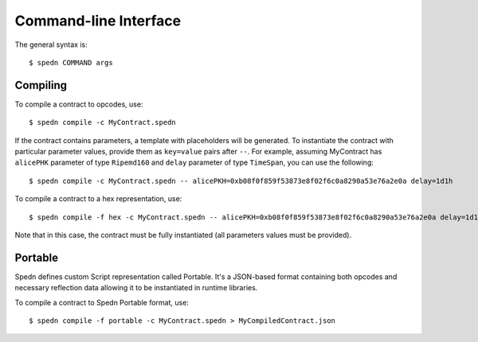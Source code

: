 ======================
Command-line Interface
======================

The general syntax is::

    $ spedn COMMAND args

Compiling
=========

To compile a contract to opcodes, use::

    $ spedn compile -c MyContract.spedn

If the contract contains parameters, a template with placeholders will be generated.
To instantiate the contract with particular parameter values, provide them as ``key=value`` pairs after ``--``.
For example, assuming MyContract has ``alicePHK`` parameter of type ``Ripemd160`` and ``delay`` parameter of type ``TimeSpan``, you can use the following::

    $ spedn compile -c MyContract.spedn -- alicePKH=0xb08f0f859f53873e8f02f6c0a8290a53e76a2e0a delay=1d1h

To compile a contract to a hex representation, use::

    $ spedn compile -f hex -c MyContract.spedn -- alicePKH=0xb08f0f859f53873e8f02f6c0a8290a53e76a2e0a delay=1d1h

Note that in this case, the contract must be fully instantiated (all parameters values must be provided).


Portable
========

Spedn defines custom Script representation called Portable. It's a JSON-based format containing both opcodes and necessary reflection data
allowing it to be instantiated in runtime libraries.

To compile a contract to Spedn Portable format, use::

    $ spedn compile -f portable -c MyContract.spedn > MyCompiledContract.json
